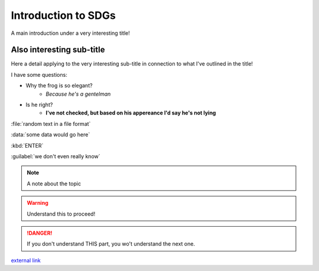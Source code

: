 Introduction to SDGs
======================

A main introduction under a very interesting title!

Also interesting sub-title
--------------------------

Here a detail applying to the very interesting sub-title in connection to what I've outlined in the title!

.. image:: C:/Users/julia/OneDrive/Dokumenty/MSc/150H/WebBook/OneDrive/Dokumenty/MSc/150H/WebBook/img/lovethismeme.jpg
	:alt: math meme.

I have some questions:

+ Why the frog is so elegant?
	- *Because he's a gentelman*

+ Is he right?
	- **I've not checked, but based on his appereance I'd say he's not lying**

:file:`random text in a file format`

:data:`some data would go here`

:kbd:`ENTER`

:guilabel:`we don't even really know`

.. note:: A note about the topic
.. warning:: Understand this to proceed!
.. danger:: If you don't understand THIS part, you wo't understand the next one.

`external link <https://docutils.sourceforge.io/docs/ref/rst/directives.html#raw-data-pass-through>`_


.. raw:: html

	<iframe
	src="https://www.google.com/maps/embed?pb=!1m14!1m12!1m3!1d6085.36089
	2068745!2d9.226571306054593!3d45.479461266190164!2m3!1f0!2f0!3f0!3m2!
	1i1024!2i768!4f13.1!5e0!3m2!1sit!2sit!4v1603108894032!5m2!1sit!2sit" 
	width="600" height="450" frameborder="0" style="border:0" 
	allowfullscreen="" aria-hidden="false" tabindex="0"></iframe>
